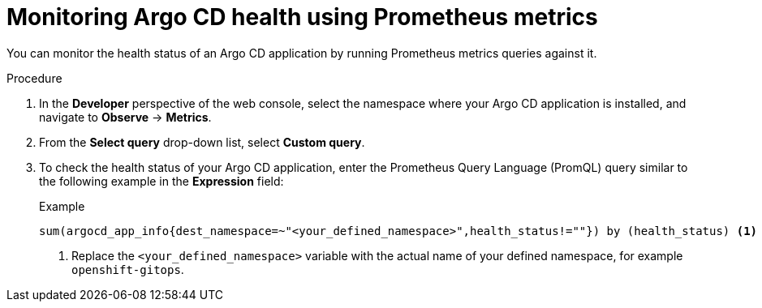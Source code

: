 // Module included in the following assemblies:
//
// * cicd/gitops/monitoring-argo-cd-instances.adoc

:_mod-docs-content-type: PROCEDURE
[id="gitops-monitoring-argo-cd-health-using-promethous-metrics_{context}"]
= Monitoring Argo CD health using Prometheus metrics

You can monitor the health status of an Argo CD application by running Prometheus metrics queries against it.

.Procedure

. In the *Developer* perspective of the web console, select the namespace where your Argo CD application is installed, and navigate to *Observe* -> *Metrics*.
. From the *Select query* drop-down list, select *Custom query*.
. To check the health status of your Argo CD application, enter the Prometheus Query Language (PromQL) query similar to the following example in the *Expression* field:
+
.Example
[source,terminal]
----
sum(argocd_app_info{dest_namespace=~"<your_defined_namespace>",health_status!=""}) by (health_status) <1>
----
<1> Replace the `<your_defined_namespace>` variable with the actual name of your defined namespace, for example `openshift-gitops`.
